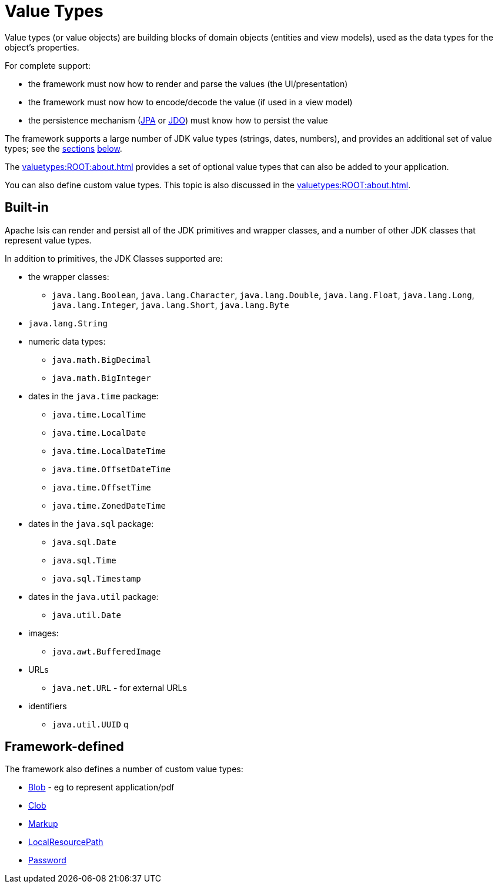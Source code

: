 [#value-types]
= Value Types

:Notice: Licensed to the Apache Software Foundation (ASF) under one or more contributor license agreements. See the NOTICE file distributed with this work for additional information regarding copyright ownership. The ASF licenses this file to you under the Apache License, Version 2.0 (the "License"); you may not use this file except in compliance with the License. You may obtain a copy of the License at. http://www.apache.org/licenses/LICENSE-2.0 . Unless required by applicable law or agreed to in writing, software distributed under the License is distributed on an "AS IS" BASIS, WITHOUT WARRANTIES OR  CONDITIONS OF ANY KIND, either express or implied. See the License for the specific language governing permissions and limitations under the License.
:page-partial:


Value types (or value objects) are building blocks of domain objects (entities and view models), used as the data types for the object's properties.

For complete support:

* the framework must now how to render and parse the values (the UI/presentation)
* the framework must now how to encode/decode the value (if used in a view model)
* the persistence mechanism (xref:pjpa::about.adoc[JPA] or xref:pjdo:ROOT:about.adoc[JDO]) must know how to persist the value

The framework supports a large number of JDK value types (strings, dates, numbers), and provides an additional set of value types; see the xref:#built-in[sections] xref:#framework-defined[below].

The xref:valuetypes:ROOT:about.adoc[] provides a set of optional value types that can also be added to your application.

You can also define custom value types.
This topic is also discussed in the xref:valuetypes:ROOT:about.adoc[].


[#built-in]
== Built-in

Apache Isis can render and persist all of the JDK primitives and wrapper classes, and a number of other JDK classes that represent value types.

In addition to primitives, the JDK Classes supported are:

* the wrapper classes:

** `java.lang.Boolean`, `java.lang.Character`, `java.lang.Double`, `java.lang.Float`, `java.lang.Long`, `java.lang.Integer`, `java.lang.Short`, `java.lang.Byte`

* `java.lang.String`

* numeric data types:

** `java.math.BigDecimal`
** `java.math.BigInteger`

* dates in the `java.time` package:

** `java.time.LocalTime`
** `java.time.LocalDate`
** `java.time.LocalDateTime`
** `java.time.OffsetDateTime`
** `java.time.OffsetTime`
** `java.time.ZonedDateTime`

* dates in the `java.sql` package:

** `java.sql.Date`
** `java.sql.Time`
** `java.sql.Timestamp`

* dates in the `java.util` package:

** `java.util.Date`

* images:

** `java.awt.BufferedImage`

* URLs

** `java.net.URL` - for external URLs

* identifiers

** `java.util.UUID` q



[#framework-defined]
== Framework-defined

The framework also defines a number of custom value types:

* xref:refguide:applib:index/value/Blob.adoc[Blob] - eg to represent application/pdf
* xref:refguide:applib:index/value/Clob.adoc[Clob]
* xref:refguide:applib:index/value/Markup.adoc[Markup]
* xref:refguide:applib:index/value/LocalResourcePath.adoc[LocalResourcePath]
* xref:refguide:applib:index/value/Password.adoc[Password]

